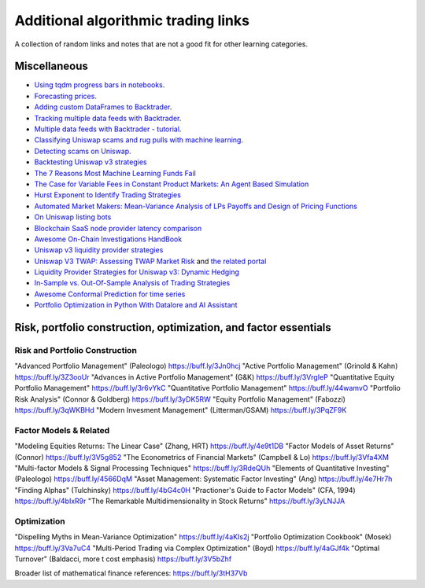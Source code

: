Additional algorithmic trading links
====================================

A collection of random links and notes that are not a good fit for other learning categories.

Miscellaneous
-------------

- `Using tqdm progress bars in notebooks <https://stackoverflow.com/questions/42212810/tqdm-in-jupyter-notebook-prints-new-progress-bars-repeatedly>`__.

- `Forecasting prices <https://towardsdatascience.com/introduction-to-forecasting-philippine-stock-prices-fd4df5dad9c3>`__.

- `Adding custom DataFrames to Backtrader <https://community.backtrader.com/topic/1828/how-to-feed-a-custom-pandas-dataframe-in-backtrader>`__.

- `Tracking multiple data feeds with Backtrader <https://www.backtrader.com/blog/posts/2017-04-09-multi-example/multi-example/>`__.

- `Multiple data feeds with Backtrader - tutorial <https://backtest-rookies.com/2017/08/22/backtrader-multiple-data-feeds-indicators/>`__.

- `Classifying Uniswap scams and rug pulls with machine learning <https://arxiv.org/abs/2201.07220>`__.

- `Detecting scams on Uniswap <https://arxiv.org/abs/2109.00229>`__.

- `Backtesting Uniswap v3 strategies <https://medium.com/coinmonks/a-real-world-framework-for-backtesting-uniswap-v3-strategies-88825abdcd17>`_

- `The 7 Reasons Most Machine Learning Funds Fail <https://youtu.be/BRUlSm4gdQ4>`_

- `The Case for Variable Fees in Constant Product Markets: An Agent Based Simulation <https://github.com/msabvid/cpm_agent_based_sim>`__

- `Hurst Exponent to Identify Trading Strategies <https://medium.com/@tk2976/hurst-exponent-to-identify-trading-strategies-6a431672e30b>`__

- `Automated Market Makers: Mean-Variance Analysis of LPs Payoffs and Design of Pricing Functions <https://arxiv.org/abs/2212.00336>`__

- `On Uniswap listing bots <https://ethereum.stackexchange.com/questions/103970/is-it-possible-to-create-a-vault-that-will-open-itself-after-a-countdown-dead-m/103976#103976>`_

- `Blockchain SaaS node provider latency comparison <https://www.comparenodes.com/performance/ethereum/>`__

- `Awesome On-Chain Investigations HandBook <https://github.com/OffcierCia/On-Chain-Investigations-Tools-List>`__

- `Uniswap v3 liquidity provider strategies <https://atise.medium.com/42970cf9df4>`__

- `Uniswap V3 TWAP: Assessing TWAP Market Risk <https://chaoslabs.xyz/resources/chaos_uniswap_v3_twap_oracle_manipulation.pdf>`__ and `the related portal <https://community.chaoslabs.xyz/uniswap/twap>`__

- `Liquidity Provider Strategies for Uniswap v3: Dynamic Hedging <https://atise.medium.com/liquidity-provider-strategies-for-uniswap-v3-dynamic-hedging-9e6858bea8fa>`__

- `In-Sample vs. Out-Of-Sample Analysis of Trading Strategies <https://quantpedia.com/in-sample-vs-out-of-sample-analysis-of-trading-strategies/>`__

- `Awesome Conformal Prediction for time series <https://github.com/valeman/awesome-conformal-prediction>`__

- `Portfolio Optimization in Python With Datalore and AI Assistant <https://blog.jetbrains.com/datalore/2024/01/26/portfolio-optimization-in-python-with-datalore-and-ai-assistant/>`__

Risk, portfolio construction, optimization, and factor essentials
-----------------------------------------------------------------

Risk and Portfolio Construction
~~~~~~~~~~~~~~~~~~~~~~~~~~~~~~~

"Advanced Portfolio Management" (Paleologo) https://buff.ly/3Jn0hcj
"Active Portfolio Management" (Grinold & Kahn) https://buff.ly/3Z3ooUr
"Advances in Active Portfolio Management" (G&K) https://buff.ly/3VrgIeP
"Quantitative Equity Portfolio Management" https://buff.ly/3r6vYkC
"Quantitative Portfolio Management" https://buff.ly/44wamvO
"Portfolio Risk Analysis" (Connor & Goldberg) https://buff.ly/3yDK5RW
"Equity Portfolio Management" (Fabozzi) https://buff.ly/3qWKBHd
"Modern Invesment Management" (Litterman/GSAM) https://buff.ly/3PqZF9K

Factor Models & Related
~~~~~~~~~~~~~~~~~~~~~~~

"Modeling Equities Returns: The Linear Case" (Zhang, HRT) https://buff.ly/4e9t1DB
"Factor Models of Asset Returns" (Connor) https://buff.ly/3V5g852
"The Econometrics of Financial Markets" (Campbell & Lo) https://buff.ly/3Vfa4XM
"Multi-factor Models & Signal Processing Techniques" https://buff.ly/3RdeQUh
"Elements of Quantitative Investing" (Paleologo) https://buff.ly/4566DqM
"Asset Management: Systematic Factor Investing" (Ang) https://buff.ly/4e7Hr7h
"Finding Alphas" (Tulchinsky) https://buff.ly/4bG4c0H
"Practioner's Guide to Factor Models" (CFA, 1994) https://buff.ly/4bIxR9r
"The Remarkable Multidimensionality in Stock Returns" https://buff.ly/3yLNJJA

Optimization
~~~~~~~~~~~~

"Dispelling Myths in Mean-Variance Optimization" https://buff.ly/4aKIs2j
"Portfolio Optimization Cookbook" (Mosek) https://buff.ly/3Va7uC4
"Multi-Period Trading via Complex Optimization" (Boyd) https://buff.ly/4aGJf4k
"Optimal Turnover" (Baldacci, more t cost emphasis) https://buff.ly/3V5bZhf

Broader list of mathematical finance references: https://buff.ly/3tH37Vb
